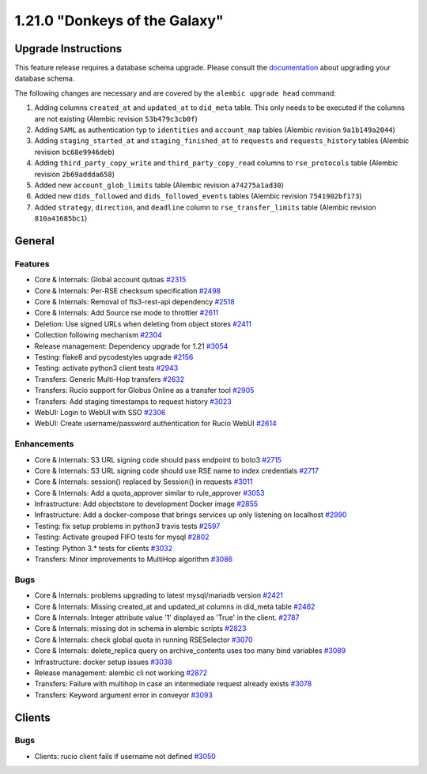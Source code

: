 ==============================
1.21.0 "Donkeys of the Galaxy"
==============================

--------------------
Upgrade Instructions
--------------------

This feature release requires a database schema upgrade. Please consult the `documentation <https://rucio.readthedocs.io/en/latest/database.html>`_ about upgrading your database schema.

The following changes are necessary and are covered by the ``alembic upgrade head`` command:

1. Adding columns ``created_at`` and ``updated_at`` to ``did_meta`` table. This only needs to be executed if the columns are not existing (Alembic revision ``53b479c3cb0f``)

2. Adding ``SAML`` as authentication typ to ``identities`` and ``account_map`` tables (Alembic revision ``9a1b149a2044``)

3. Adding ``staging_started_at`` and ``staging_finished_at`` to ``requests`` and ``requests_history`` tables (Alembic revision ``bc68e9946deb``)

4. Adding ``third_party_copy_write`` and ``third_party_copy_read`` columns to ``rse_protocols`` table (Alembic revision ``2b69addda658``)

5. Added new ``account_glob_limits`` table (Alembic revision ``a74275a1ad30``)

6. Added new ``dids_followed`` and ``dids_followed_events`` tables (Alembic revision ``7541902bf173``)

7. Added ``strategy``, ``direction``, and ``deadline`` column to ``rse_transfer_limits`` table (Alembic revision ``810a41685bc1``)
 
-------
General
-------

********
Features
********

- Core & Internals: Global account qutoas `#2315 <https://github.com/rucio/rucio/issues/2315>`_
- Core & Internals: Per-RSE checksum specification `#2498 <https://github.com/rucio/rucio/issues/2498>`_
- Core & Internals: Removal of fts3-rest-api dependency `#2518 <https://github.com/rucio/rucio/issues/2518>`_
- Core & Internals: Add Source rse mode to throttler `#2611 <https://github.com/rucio/rucio/issues/2611>`_
- Deletion: Use signed URLs when deleting from object stores `#2411 <https://github.com/rucio/rucio/issues/2411>`_
- Collection following mechanism `#2304 <https://github.com/rucio/rucio/issues/2304>`_
- Release management: Dependency upgrade for 1.21 `#3054 <https://github.com/rucio/rucio/issues/3054>`_
- Testing: flake8 and pycodestyles upgrade `#2156 <https://github.com/rucio/rucio/issues/2156>`_
- Testing: activate python3 client tests `#2943 <https://github.com/rucio/rucio/issues/2943>`_
- Transfers: Generic Multi-Hop transfers `#2632 <https://github.com/rucio/rucio/issues/2632>`_
- Transfers: Rucio support for Globus Online as a transfer tool `#2905 <https://github.com/rucio/rucio/issues/2905>`_
- Transfers: Add staging timestamps to request history `#3023 <https://github.com/rucio/rucio/issues/3023>`_
- WebUI: Login to WebUI with SSO `#2306 <https://github.com/rucio/rucio/issues/2306>`_
- WebUI: Create username/password authentication for Rucio WebUI `#2614 <https://github.com/rucio/rucio/issues/2614>`_

************
Enhancements
************

- Core & Internals: S3 URL signing code should pass endpoint to boto3 `#2715 <https://github.com/rucio/rucio/issues/2715>`_
- Core & Internals: S3 URL signing code should use RSE name to index credentials `#2717 <https://github.com/rucio/rucio/issues/2717>`_
- Core & Internals: session() replaced by Session() in requests `#3011 <https://github.com/rucio/rucio/issues/3011>`_
- Core & Internals: Add a quota_approver similar to rule_approver `#3053 <https://github.com/rucio/rucio/issues/3053>`_
- Infrastructure: Add objectstore to development Docker image `#2855 <https://github.com/rucio/rucio/issues/2855>`_
- Infrastructure: Add a docker-compose that brings services up only listening on localhost `#2990 <https://github.com/rucio/rucio/issues/2990>`_
- Testing: fix setup problems in python3 travis tests `#2597 <https://github.com/rucio/rucio/issues/2597>`_
- Testing: Activate grouped FIFO tests for mysql `#2802 <https://github.com/rucio/rucio/issues/2802>`_
- Testing: Python 3.* tests for clients `#3032 <https://github.com/rucio/rucio/issues/3032>`_
- Transfers: Minor improvements to MultiHop algorithm `#3086 <https://github.com/rucio/rucio/issues/3086>`_

****
Bugs
****

- Core & Internals: problems upgrading to latest mysql/mariadb version `#2421 <https://github.com/rucio/rucio/issues/2421>`_
- Core & Internals: Missing created_at and updated_at columns in did_meta table `#2462 <https://github.com/rucio/rucio/issues/2462>`_
- Core & Internals: Integer attribute value '1' displayed as 'True' in the client.   `#2787 <https://github.com/rucio/rucio/issues/2787>`_
- Core & Internals: missing dot in schema in alembic scripts `#2823 <https://github.com/rucio/rucio/issues/2823>`_
- Core & Internals: check global quota in running RSESelector `#3070 <https://github.com/rucio/rucio/issues/3070>`_
- Core & Internals: delete_replica query on archive_contents uses too many bind variables `#3089 <https://github.com/rucio/rucio/issues/3089>`_
- Infrastructure: docker setup issues `#3038 <https://github.com/rucio/rucio/issues/3038>`_
- Release management: alembic cli not working `#2872 <https://github.com/rucio/rucio/issues/2872>`_
- Transfers: Failure with multihop in case an intermediate request already exists `#3078 <https://github.com/rucio/rucio/issues/3078>`_
- Transfers: Keyword argument error in conveyor `#3093 <https://github.com/rucio/rucio/issues/3093>`_


-------
Clients
-------

****
Bugs
****

- Clients: rucio client fails if username not defined `#3050 <https://github.com/rucio/rucio/issues/3050>`_
